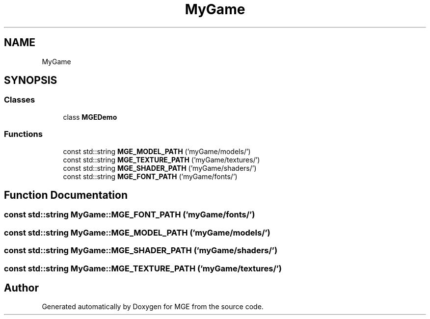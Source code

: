 .TH "MyGame" 3 "Mon Jan 1 2018" "MGE" \" -*- nroff -*-
.ad l
.nh
.SH NAME
MyGame
.SH SYNOPSIS
.br
.PP
.SS "Classes"

.in +1c
.ti -1c
.RI "class \fBMGEDemo\fP"
.br
.in -1c
.SS "Functions"

.in +1c
.ti -1c
.RI "const std::string \fBMGE_MODEL_PATH\fP ('myGame/models/')"
.br
.ti -1c
.RI "const std::string \fBMGE_TEXTURE_PATH\fP ('myGame/textures/')"
.br
.ti -1c
.RI "const std::string \fBMGE_SHADER_PATH\fP ('myGame/shaders/')"
.br
.ti -1c
.RI "const std::string \fBMGE_FONT_PATH\fP ('myGame/fonts/')"
.br
.in -1c
.SH "Function Documentation"
.PP 
.SS "const std::string MyGame::MGE_FONT_PATH ('myGame/fonts/')"

.SS "const std::string MyGame::MGE_MODEL_PATH ('myGame/models/')"

.SS "const std::string MyGame::MGE_SHADER_PATH ('myGame/shaders/')"

.SS "const std::string MyGame::MGE_TEXTURE_PATH ('myGame/textures/')"

.SH "Author"
.PP 
Generated automatically by Doxygen for MGE from the source code\&.
